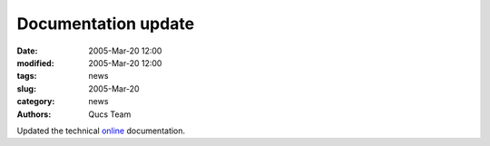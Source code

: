 Documentation update
####################

:date: 2005-Mar-20 12:00
:modified: 2005-Mar-20 12:00
:tags: news
:slug: 2005-Mar-20
:category: news
:authors: Qucs Team

Updated the technical online_ documentation.

.. _online: tech/technical.html
